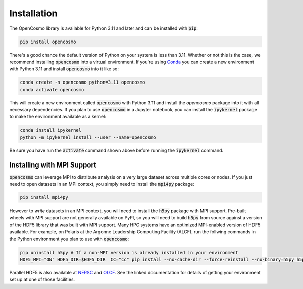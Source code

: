 Installation
============

The OpenCosmo library is available for Python 3.11 and later and can be installed with :code:`pip`:

.. code-block:: bash

   pip install opencosmo

There's a good chance the default version of Python on your system is less than 3.11. Whether or not this is the case, we recommend installing :code:`opencosmo` into a virtual environment. If you're using `Conda <https://docs.conda.io/projects/conda/en/stable/:code:user-guide/getting-started.html>`_ you can create a new environment with Python 3.11 and install :code:`opencosmo` into it like so:

.. code-block:: bash

   conda create -n opencosmo python=3.11 opencosmo
   conda activate opencosmo

This will create a new environment called :code:`opencosmo` with Python 3.11 and install the `opencosmo` package into it with all necessary dependencies. If you plan to use :code:`opencosmo` in a Jupyter notebook, you can install the :code:`ipykernel` package to make the environment available as a kernel:

.. code-block:: bash

   conda install ipykernel
   python -m ipykernel install --user --name=opencosmo

Be sure you have run the :code:`activate` command shown above before running the :code:`ipykernel` command.

Installing with MPI Support
---------------------------

:code:`opencosmo` can leverage MPI to distribute analysis on a very large dataset across multiple cores or nodes. If you just need to open datasets in an MPI context, you simply need to install the :code:`mpi4py` package:

.. code-block:: bash

   pip install mpi4py

However to *write* datasets in an MPI context, you will need to install the :code:`h5py` package with MPI support. Pre-built wheels with MPI support are not generally available on PyPI, so you will need to build :code:`h5py` from source against a version of the HDF5 library that was built with MPI support. Many HPC systems have an optimized MPI-enabled version of HDF5 available. For example, on Polaris at the Argonne Leadership Computing Facility (ALCF), run the follwing commands in the Python environment you plan to use with :code:`opencosmo`:

.. code-block:: bash

   pip uninstall h5py # If a non-MPI version is already installed in your environment
   HDF5_MPI="ON" HDF5_DIR=$HDF5_DIR  CC="cc" pip install --no-cache-dir --force-reinstall --no-binary=h5py h5py

Parallel HDF5 is also available at `NERSC <https://docs.nersc.gov/development/languages/python/parallel-python/#parallel-io-with-h5py>`_ and `OLCF <https://docs.olcf.ornl.gov/software/python/parallel_h5py.html>`_. See the linked documentation for details of getting your environment set up at one of those facilities.

